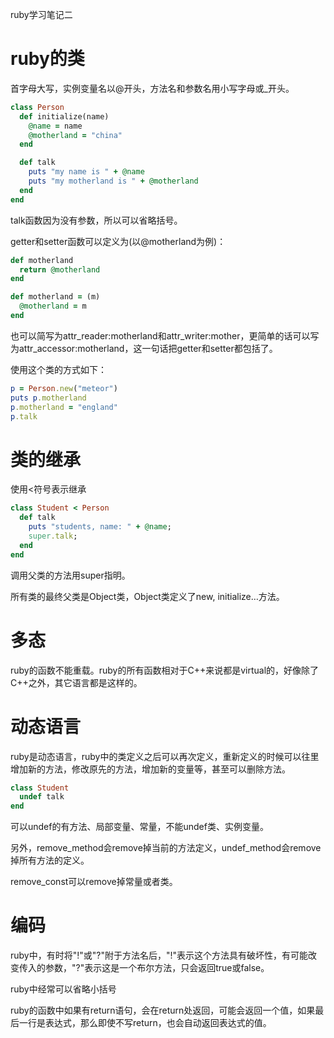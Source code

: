 #+OPTIONS: ^:nil

ruby学习笔记二

* ruby的类

首字母大写，实例变量名以@开头，方法名和参数名用小写字母或_开头。 

#+BEGIN_SRC ruby
class Person
  def initialize(name)
    @name = name
    @motherland = "china"
  end
  
  def talk
    puts "my name is " + @name
    puts "my motherland is " + @motherland  
  end
end
#+END_SRC

talk函数因为没有参数，所以可以省略括号。

getter和setter函数可以定义为(以@motherland为例)：

#+BEGIN_SRC ruby
def motherland
  return @motherland
end

def motherland = (m)
  @motherland = m
end
#+END_SRC

也可以简写为attr_reader:motherland和attr_writer:mother，更简单的话可以写为attr_accessor:motherland，这一句话把getter和setter都包括了。
    
使用这个类的方式如下：
    
#+BEGIN_SRC ruby
p = Person.new("meteor")
puts p.motherland
p.motherland = "england"
p.talk
#+END_SRC

* 类的继承

使用<符号表示继承
    
#+BEGIN_SRC ruby
class Student < Person
  def talk
    puts "students, name: " + @name;
    super.talk;
  end
end
#+END_SRC

调用父类的方法用super指明。
    
所有类的最终父类是Object类，Object类定义了new, initialize...方法。

* 多态

ruby的函数不能重载。ruby的所有函数相对于C++来说都是virtual的，好像除了C++之外，其它语言都是这样的。
    
* 动态语言

ruby是动态语言，ruby中的类定义之后可以再次定义，重新定义的时候可以往里增加新的方法，修改原先的方法，增加新的变量等，甚至可以删除方法。
    
#+BEGIN_SRC ruby
class Student
  undef talk
end
#+END_SRC

可以undef的有方法、局部变量、常量，不能undef类、实例变量。
    
另外，remove_method会remove掉当前的方法定义，undef_method会remove掉所有方法的定义。
    
remove_const可以remove掉常量或者类。

* 编码

ruby中，有时将"!"或"?"附于方法名后，"!"表示这个方法具有破坏性，有可能改变传入的参数，"?"表示这是一个布尔方法，只会返回true或false。
    
ruby中经常可以省略小括号
    
ruby的函数中如果有return语句，会在return处返回，可能会返回一个值，如果最后一行是表达式，那么即使不写return，也会自动返回表达式的值。
